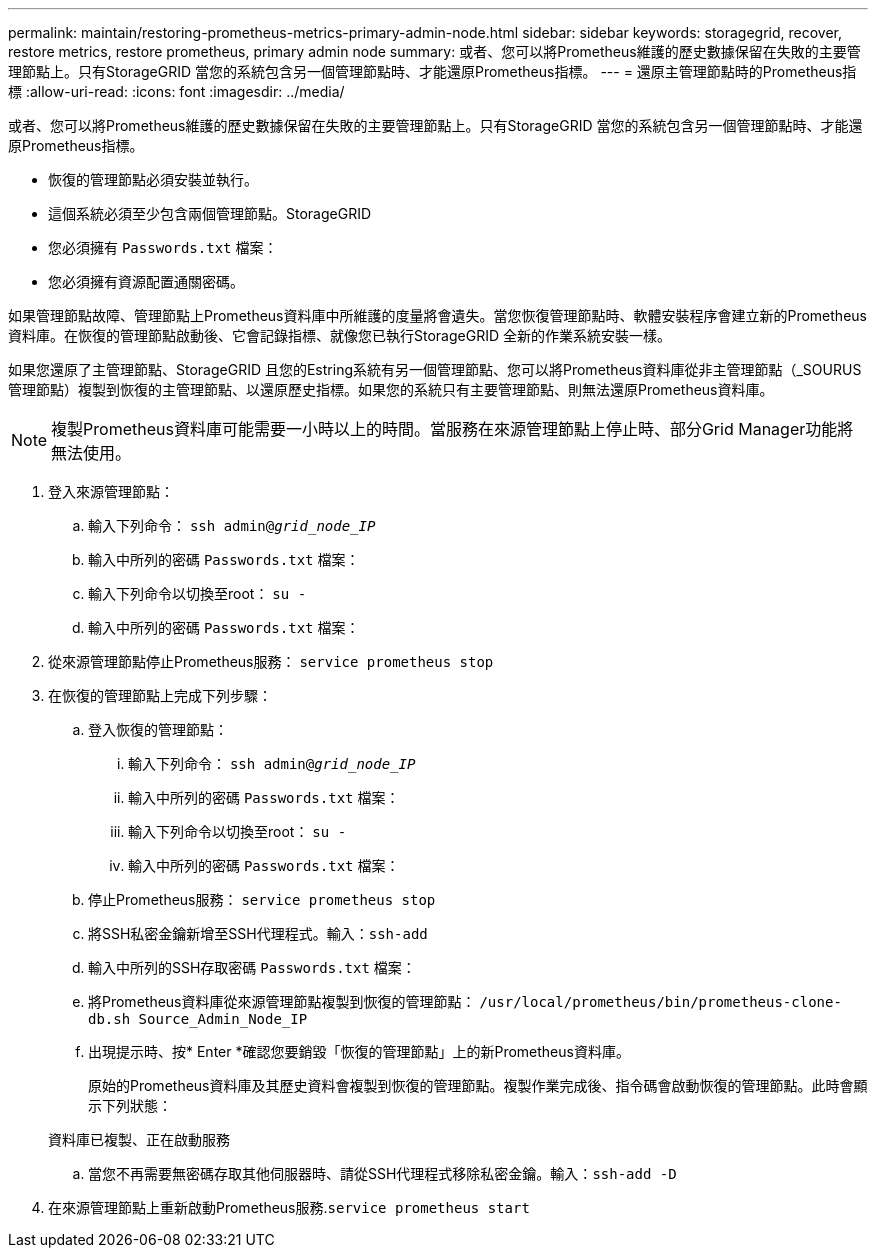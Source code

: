 ---
permalink: maintain/restoring-prometheus-metrics-primary-admin-node.html 
sidebar: sidebar 
keywords: storagegrid, recover, restore metrics, restore prometheus, primary admin node 
summary: 或者、您可以將Prometheus維護的歷史數據保留在失敗的主要管理節點上。只有StorageGRID 當您的系統包含另一個管理節點時、才能還原Prometheus指標。 
---
= 還原主管理節點時的Prometheus指標
:allow-uri-read: 
:icons: font
:imagesdir: ../media/


[role="lead"]
或者、您可以將Prometheus維護的歷史數據保留在失敗的主要管理節點上。只有StorageGRID 當您的系統包含另一個管理節點時、才能還原Prometheus指標。

* 恢復的管理節點必須安裝並執行。
* 這個系統必須至少包含兩個管理節點。StorageGRID
* 您必須擁有 `Passwords.txt` 檔案：
* 您必須擁有資源配置通關密碼。


如果管理節點故障、管理節點上Prometheus資料庫中所維護的度量將會遺失。當您恢復管理節點時、軟體安裝程序會建立新的Prometheus資料庫。在恢復的管理節點啟動後、它會記錄指標、就像您已執行StorageGRID 全新的作業系統安裝一樣。

如果您還原了主管理節點、StorageGRID 且您的Estring系統有另一個管理節點、您可以將Prometheus資料庫從非主管理節點（_SOURUS管理節點）複製到恢復的主管理節點、以還原歷史指標。如果您的系統只有主要管理節點、則無法還原Prometheus資料庫。


NOTE: 複製Prometheus資料庫可能需要一小時以上的時間。當服務在來源管理節點上停止時、部分Grid Manager功能將無法使用。

. 登入來源管理節點：
+
.. 輸入下列命令： `ssh admin@_grid_node_IP_`
.. 輸入中所列的密碼 `Passwords.txt` 檔案：
.. 輸入下列命令以切換至root： `su -`
.. 輸入中所列的密碼 `Passwords.txt` 檔案：


. 從來源管理節點停止Prometheus服務： `service prometheus stop`
. 在恢復的管理節點上完成下列步驟：
+
.. 登入恢復的管理節點：
+
... 輸入下列命令： `ssh admin@_grid_node_IP_`
... 輸入中所列的密碼 `Passwords.txt` 檔案：
... 輸入下列命令以切換至root： `su -`
... 輸入中所列的密碼 `Passwords.txt` 檔案：


.. 停止Prometheus服務： `service prometheus stop`
.. 將SSH私密金鑰新增至SSH代理程式。輸入：``ssh-add``
.. 輸入中所列的SSH存取密碼 `Passwords.txt` 檔案：
.. 將Prometheus資料庫從來源管理節點複製到恢復的管理節點： `/usr/local/prometheus/bin/prometheus-clone-db.sh Source_Admin_Node_IP`
.. 出現提示時、按* Enter *確認您要銷毀「恢復的管理節點」上的新Prometheus資料庫。
+
原始的Prometheus資料庫及其歷史資料會複製到恢復的管理節點。複製作業完成後、指令碼會啟動恢復的管理節點。此時會顯示下列狀態：

+
資料庫已複製、正在啟動服務

.. 當您不再需要無密碼存取其他伺服器時、請從SSH代理程式移除私密金鑰。輸入：``ssh-add -D``


. 在來源管理節點上重新啟動Prometheus服務.`service prometheus start`

